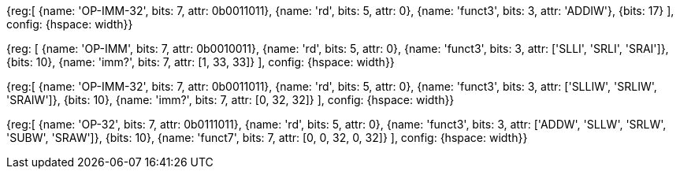 //### RV64I

//These instructions reserved as HINTs in the latest spec: https://github.com/riscv/riscv-isa-manual/releases (4.4)

//All RV32I NOPs plus:

//ADDIW x0, ? ( ${ 1 << 17 } )

[wavedrom, , svg]
{reg:[
    {name: 'OP-IMM-32', bits: 7,  attr: 0b0011011},
    {name: 'rd',     bits: 5,  attr: 0},
    {name: 'funct3',  bits: 3,  attr: 'ADDIW'},
    {bits: 17}
], config: {hspace: width}}

//Extra bit for the shift ammont:

//{SLLI, SRLI, SRAI} x0, ? ( ${ 3 * 1 << 10} )

[wavedrom, , svg]
{reg: [
    {name: 'OP-IMM', bits: 7, attr: 0b0010011},
    {name: 'rd',     bits: 5, attr: 0},
    {name: 'funct3',  bits: 3, attr: ['SLLI', 'SRLI', 'SRAI']},
    {bits: 10},
    {name: 'imm?',   bits: 7, attr: [1, 33, 33]}
], config: {hspace: width}}

//{SLLIW, SRLIW, SRAIW} x0, ?( ${ 3 * 1 << 10} )

[wavedrom, , svg]
{reg:[
    {name: 'OP-IMM-32', bits: 7,  attr: 0b0011011},
    {name: 'rd',     bits: 5,  attr: 0},
    {name: 'funct3',  bits: 3,  attr: ['SLLIW', 'SRLIW', 'SRAIW']},
    {bits: 10},
    {name: 'imm?',   bits: 7, attr: [0, 32, 32]}
], config: {hspace: width}}

//SLL, SLT, SRA ( ??? )

//{ADDW, SLLW, SRLW, SUBW, SRAW} x0, ?, ? ( ${ 5 * 1 << 10 } )

[wavedrom, , svg]
{reg:[
    {name: 'OP-32', bits: 7,  attr: 0b0111011},
    {name: 'rd',     bits: 5,  attr: 0},
    {name: 'funct3',  bits: 3, attr: ['ADDW', 'SLLW', 'SRLW', 'SUBW', 'SRAW']},
    {bits: 10},
    {name: 'funct7',  bits: 7, attr: [0, 0, 32, 0, 32]}
], config: {hspace: width}}

//RV64I_extra = (

//  4 * 31 +

//  5 * 31 +

//  31

//`